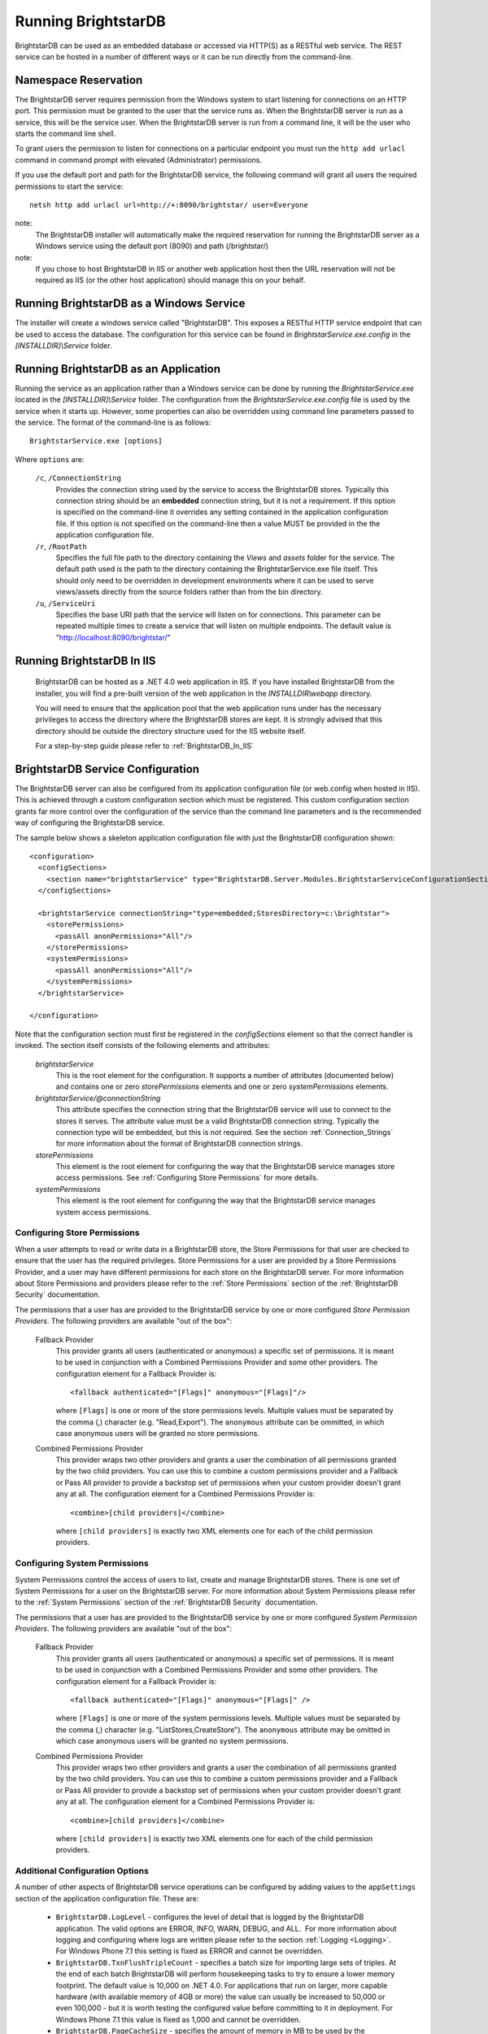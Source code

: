 ﻿.. _Running_BrightstarDB:

#######################
 Running BrightstarDB
#######################

BrightstarDB can be used as an embedded database or accessed via HTTP(S) as a RESTful 
web service. The REST service can be hosted in a number of different ways or it can be
run directly from the command-line.

***********************************
 Namespace Reservation
***********************************

The BrightstarDB server requires permission from the Windows system to start listening
for connections on an HTTP port. This permission must be granted to the user that 
the service runs as. When the BrightstarDB server is run as a service, this will be the 
service user. When the BrightstarDB server is run from a command line, it will be the
user who starts the command line shell.

To grant users the permission to listen for connections on a particular endpoint 
you must run the ``http add urlacl`` command in command prompt with elevated 
(Administrator) permissions.

If you use the default port and path for the BrightstarDB service, the following
command will grant all users the required permissions to start the service::

    netsh http add urlacl url=http://+:8090/brightstar/ user=Everyone

note:
    The BrightstarDB installer will automatically make the required reservation
    for running the BrightstarDB server as a Windows service using the default
    port (8090) and path (/brightstar/)
    
note:
    If you chose to host BrightstarDB in IIS or another web application host then
    the URL reservation will not be required as IIS (or the other host application)
    should manage this on your behalf.

*********************************************
 Running BrightstarDB as a Windows Service
*********************************************

The installer will create a windows service called "BrightstarDB". 
This exposes a RESTful HTTP service endpoint that can be used to access the database. 
The configuration for this service can be found in `BrightstarService.exe.config` in the 
`[INSTALLDIR]\\Service` folder.

*****************************************
 Running BrightstarDB as an Application
*****************************************

Running the service as an application rather than a Windows service can be done by running 
the `BrightstarService.exe` located in the `[INSTALLDIR]\\Service` folder. The configuration 
from the `BrightstarService.exe.config` file is used by the service when it starts up. However, 
some properties can also be overridden using command line parameters passed to the service. 
The format of the command-line is as follows::

  BrightstarService.exe [options]

Where ``options`` are:

    ``/c``, ``/ConnectionString``
        Provides the connection string used by the service to access the BrightstarDB stores.
        Typically this connection string should be an **embedded** connection string, but it 
        is not a requirement. If this option is specified on the command-line it overrides
        any setting contained in the application configuration file. If this option is not
        specified on the command-line then a value MUST be provided in the the application
        configuration file.
        
    ``/r``, ``/RootPath``
        Specifies the full file path to the directory containing the `Views` and `assets` folder
        for the service. The default path used is the path to the directory containing the
        BrightstarService.exe file itself. This should only need to be overridden in development
        environments where it can be used to serve views/assets directly from the source folders
        rather than from the bin directory.
        
    ``/u``, ``/ServiceUri``
        Specifies the base URI path that the service will listen on for connections. This 
        parameter can be repeated multiple times to create a service that will listen on
        multiple endpoints. The default value is "http://localhost:8090/brightstar/"

***********************************
 Running BrightstarDB In IIS
***********************************

    BrightstarDB can be hosted as a .NET 4.0 web application in IIS. If you have installed
    BrightstarDB from the installer, you will find a pre-built version of the web application
    in the `INSTALLDIR\\webapp` directory.
    
    You will need to ensure that the application pool that the web application runs under
    has the necessary privileges to access the directory where the BrightstarDB stores
    are kept. It is strongly advised that this directory should be outside the directory
    structure used for the IIS website itself.
    
    For a step-by-step guide please refer to :ref:`BrightstarDB_In_IIS`
    
***********************************
 BrightstarDB Service Configuration 
***********************************

The BrightstarDB server can also be configured from its application configuration file (or web.config
when hosted in IIS). This is achieved through a custom configuration section which must be registered.
This custom configuration section grants far more control over the configuration of the service
than the command line parameters and is the recommended way of configuring the BrightstarDB service.

The sample below shows a skeleton application configuration file with just the BrightstarDB configuration
shown::

    <configuration>
      <configSections>
        <section name="brightstarService" type="BrightstarDB.Server.Modules.BrightstarServiceConfigurationSectionHandler, BrightstarDB.Server.Modules"/>
      </configSections>

      <brightstarService connectionString="type=embedded;StoresDirectory=c:\brightstar">
        <storePermissions>
          <passAll anonPermissions="All"/>
        </storePermissions>
        <systemPermissions>
          <passAll anonPermissions="All"/>
        </systemPermissions>
      </brightstarService>
      
    </configuration>
    
Note that the configuration section must first be registered in the `configSections` element so that the correct
handler is invoked. The section itself consists of the following elements and attributes:

    `brightstarService`
        This is the root element for the configuration. It supports a number of attributes (documented below)
        and contains one or zero `storePermissions` elements and one or zero `systemPermissions` elements.
        
    `brightstarService/@connectionString`
        This attribute specifies the connection string that the BrightstarDB service will use to connect
        to the stores it serves. The attribute value must be a valid BrightstarDB connection string. 
        Typically the connection type will be embedded, but this is not required. See the section
        :ref:`Connection_Strings` for more information about the format of BrightstarDB connection
        strings.
        
    `storePermissions`
        This element is the root element for configuring the way that the BrightstarDB service manages
        store access permissions. See :ref:`Configuring Store Permissions` for more details.
        
    `systemPermissions`
        This element is the root element for configuring the way that the BrightstarDB service manages
        system access permissions.
        
.. _Configuring Store Permissions:

Configuring Store Permissions
=============================

When a user attempts to read or write data in a BrightstarDB store, the Store Permissions for that user
are checked to ensure that the user has the required privileges. Store Permissions for a user are 
provided by a Store Permissions Provider, and a user may have different permissions for each store
on the BrightstarDB server. For more information about Store Permissions and providers
please refer to the :ref:`Store Permissions` section of the :ref:`BrightstarDB Security` documentation.

The permissions that a user has are provided to the BrightstarDB service by one or more configured 
*Store Permission Providers*. The following providers are available "out of the box":

    Fallback Provider
        This provider grants all users (authenticated or anonymous) a specific set of permissions. It
        is meant to be used in conjunction with a Combined Permissions Provider and some other 
        providers. The configuration element for a Fallback Provider is::
        
            <fallback authenticated="[Flags]" anonymous="[Flags]"/>

        where ``[Flags]`` is one or more of the store permissions levels. Multiple values must be separated by the
        comma (,) character (e.g. "Read,Export"). The ``anonymous`` attribute can be ommitted, in which
        case anonymous users will be granted no store permissions.
            
    Combined Permissions Provider
        This provider wraps two other providers and grants a user the combination of all permissions
        granted by the two child providers. You can use this to combine a custom permissions provider
        and a Fallback or Pass All provider to provide a backstop set of permissions when your
        custom provider doesn't grant any at all. The configuration element for a Combined Permissions
        Provider is::
        
            <combine>[child providers]</combine>
        
        where ``[child providers]`` is exactly two XML elements one for each of the child permission
        providers.
        
.. _Configuring System Permissions:

Configuring System Permissions
==============================

System Permissions control the access of users to list, create and manage BrightstarDB stores. 
There is one set of System Permissions for a user on the BrightstarDB server. For more information
about System Permissions please refer to the :ref:`System Permissions` section of the 
:ref:`BrightstarDB Security` documentation.
        
The permissions that a user has are provided to the BrightstarDB service by one or more configured 
*System Permission Providers*. The following providers are available "out of the box":

    Fallback Provider
        This provider grants all users (authenticated or anonymous) a specific set of permissions. It
        is meant to be used in conjunction with a Combined Permissions Provider and some other 
        providers. The configuration element for a Fallback Provider is::
        
            <fallback authenticated="[Flags]" anonymous="[Flags]" />
        
        where ``[Flags]`` is one or more of the system permissions levels. Multiple values must be separated by the
        comma (,) character (e.g. "ListStores,CreateStore"). The ``anonymous`` attribute may be omitted
        in which case anonymous users will be granted no system permissions.
        
    Combined Permissions Provider
        This provider wraps two other providers and grants a user the combination of all permissions
        granted by the two child providers. You can use this to combine a custom permissions provider
        and a Fallback or Pass All provider to provide a backstop set of permissions when your
        custom provider doesn't grant any at all. The configuration element for a Combined Permissions
        Provider is::
        
            <combine>[child providers]</combine>
        
        where ``[child providers]`` is exactly two XML elements one for each of the child permission
        providers.
        
Additional Configuration Options
================================

A number of other aspects of BrightstarDB service operations can be configured by adding values to the
``appSettings`` section of the application configuration file. These are:        

  - ``BrightstarDB.LogLevel`` - configures the level of detail that is logged by the BrightstarDB application. The valid options are ERROR, INFO, WARN, DEBUG, and ALL.  For more information about logging and configuring where logs are written please refer to the section :ref:`Logging <Logging>`. For Windows Phone 7.1 this setting is fixed as ERROR and cannot be overridden.

  - ``BrightstarDB.TxnFlushTripleCount`` - specifies a batch size for importing large sets of triples. At the end of each batch BrightstarDB will perform housekeeping tasks to try to ensure a lower memory footprint. The default value is 10,000 on .NET 4.0. For applications that run on larger, more capable hardware (with available memory of 4GB or more) the value can usually be increased to 50,000 or even 100,000 - but it is worth testing the configured value before committing to it in deployment. For Windows Phone 7.1 this value is fixed as 1,000 and cannot be overridden.

  - ``BrightstarDB.PageCacheSize`` - specifies the amount of memory in MB to be used by the BrightstarDB store page cache. This setting applies only to applications that open a BrightstarDB store as the cache is used to cache pages of data from the data.bs and resources.bs data files. The default value is 2048 on .NET 4.0 and 4 on Windows Phone 7.1. Note that this memory is not all allocated on startup so actual memory usage by the application may initially be lower than this value.

  - ``BrightstarDB.ResourceCacheLimit`` - specifies the number of resource entries to keep cached for each open store. Default values are 1,000,000 on .NET 4.0 and 10,000 on Windows Phone.
  
  - ``BrightstarDB.EnableQueryCache`` - specifies whether or not the application should cache the results of SPARQL queries. Allowed values are "true" or "false" and the setting defaults to "true". Query caching is only available on .NET 4.0 so this setting has no effect on Windows Phone 7.1

  - ``BrightstarDB.QueryCacheDirectory`` - specifies the folder location where cached results are stored.

  - ``BrightstarDB.QueryCacheMemory`` - specifies the amount of memory in MB to be used by the SPARQL query cache. The default value is 256.

  - ``BrightstarDB.QueryCacheDisk`` - specifies the amount of disk space (in MB) to be used by the SPARQL query cache. The default value is 2048. The disk space used will be in a subdirectory under the location specified by the BrightstarDB.StoreLocation configuration property.

  - ``BrightstarDB.PersistenceType`` - specifies the default type of persistence used for the main BrighstarDB index files. Allowed values are "appendonly" or "rewrite" (values are case-insensitive). For more information about the store persistence types please refer to the section :ref:`Store Persistence Types <Store_Persistence_Types>`.

  - ``BrightstarDB.StatsUpdate.Timespan`` - specifies the minimum number of seconds that must pass between automatic update of store statistics.
  
  - ``BrightstarDB.StatsUpdate.TransactionCount`` - specifies the minimum number of transactions that must occur between automatic update of store statistics.

Example Server Configuration
============================

The sample below shows all the BrightstarDB options with usage comments. ::

  <?xml version="1.0"?>
  <configuration>
    <appSettings>

      <!-- The logging level for the server. -->
      <add key="BrightstarDB.LogLevel" value="ALL" />

      <!-- Indicates the number of triples in a transaction to process before doing a partial commit. 
           Larger numbers require more machine memory but result in faster transaction processing. -->
      <add key="BrightstarDB.TxnFlushTripleCount" value="100000" />

      <!-- Specifies the maximum amount of memory (in MB) to use for page caching. -->
      <add key="BrightstarDB.PageCacheSize" value="2048" />

      <!-- Enable (true) or disable (false) the caching of SPARQL query results -->
      <add key-"BrightstarDB.EnableQueryCache" value="true" />
      
      <!-- The amount of memory to use for the SPARQL query cache -->
      <add key="BrightstarDB.QueryCacheMemory" value="512" />

      <!-- The amount of disk space (in MB) to use for the SPARQL query cache. This only applies to server / embedded applications -->
      <add key="BrightstarDB.QueryCacheDisk" value="2048" />

      <!-- The default store index persistence type -->
      <add key="BrightstarDB.PersistenceType" value="AppendOnly" />

    </appSettings>
   
    <!-- Core BrightstarDB service configuration -->
    <brightstarService connectionString="type=embedded;StoresDirectory=c:\brightstar">

      <!-- Store Permissions Provider. -->
      <storePermissions>
        <!-- WARNING: This configuration Grants full access to all users -->
        <passAll anonPermissions="All"/>
      </storePermissions>

      <!-- System Permissions Provider -->
      <systemPermissions>
        <!-- WARNING: This configuration Grants full access to all users -->
        <passAll anonPermissions="All"/>
      </systemPermissions>

    </brightstarService>
  </configuration>


.. _Caching:

*********************
 Configuring Caching
*********************

BrightstarDB provides facilities for caching the results of SPARQL queries both in memory and to disk.
Caching complex SPARQL queries or queries that potentially return large numbers of results can provide
a significant performance improvement. Caching is controlled through a combination of settings in the 
application configuration file (the web.config for web apps, or the .exe.config for other executables).

**AppSetting Key**  **Default Value**  **Description**  
BrightstarDB.EnableQueryCache  false  Boolean value ("true" or "false") that specifies if the system should cache the result of SPARQL queries.  
BrightstarDB.QueryCacheMemory  256  The size in MB of the in-memory query cache.  
BrightstarDB.QueryCacheDirectory  <undefined>  The path to the directory to be used for the disk cache. If left undefined, then the behaviour depends on whether the BrightstarDB.StoreLocation setting is provided. If it is, then a disk cache will be created in the _bscache subdirectory of the StoreLocation, otherwise disk caching will be disabled.  
BrightstarDB.QueryCacheDiskSpace  2048  The size in MB of the disk cache.  

Example Caching Configurations
==============================

To cache in the _bscache subdirectory of a fixed store location (a good choice for server 
applications), it is necessary only to enable caching and ensure that the store location 
is specified in the configuration file::

  <configuration>
    <appSettings>
      <add key="BrightstarDB.EnableQueryCache" value="true" />
      <!-- disk cache will be written to the directory d:\brightstar\_bscache -->
      <add key="BrightstarDB.StoreLocation" value="d:\brightstar\" />
    </appSettings>
  </configuration>


To cache in some other location (e.g. a fast disk dedicated to caching)::

  <configuration>
    <configSections>
      <section name="brightstarService" type="BrightstarDB.Server.Modules.BrightstarServiceConfigurationSectionHandler, BrightstarDB.Server.Modules"/>
    </configSections>
    <appSettings>
      <add key="BrightstarDB.EnableQueryCache" value="true" />
      <add key="BrightstarDB.StoreLocation" value="d:\brightstar\" />


      <!-- Cache on a different disk from the B* stores to maximize disk throughput.
           Disk cache will be written to the directory e:\bscache -->
      <add key="BrightstarDB.QueryCacheDirectory" value="e:\bscache\"/>


      <!-- Allow disk cache to grow to up to 200GB in size -->
      <add key="BrightstarDB.QueryCacheDiskSpace" value="204800" /> 
    </appSettings>
  </configuration>


This sample has no disk cache because there is no valid location for the cache to be created::

  <configuration>
    <appSettings>
      <add key="BrightstarDB.EnableQueryCache" value="true" />
      <!-- 1GB in-memory cache -->
      <add key="BrightstarDB.QueryCacheMemory" value=1024"/>


      <!-- This property is not used because there is no 
            BrightstarDB.QueryCacheDirectory or
            BrightstarDB.StoreLocation setting defined. -->
      <add key="BrightstarDB.QueryCacheDiskSpace" value="204800" /> 


    </appSettings>
  </configuration>

  
  
.. _Logging:

*********************
 Configuring Logging
*********************


.. _TraceSource: http://msdn.microsoft.com/en-us/library/system.diagnostics.tracesource.aspx


BrightstarDB uses the .NET diagnostics infrastructure for logging. This provides a good deal 
of runtime flexibility over what messages are logged and how/where they are logged. All 
logging performed by BrightstarDB is written to a `TraceSource`_ named "BrightstarDB". 

The default configuration for this trace source depends on whether or not the 
`BrightstarDB.StoreLocation` configuration setting is provided in the application configuration 
file. If this setting is provided then the BrightstarDB trace source will be automatically 
configured to write to a log.txt file contained in the directory specified as the store location.
By default the trace source is set to log Information level messages and above.

Other logging options can be configured by entries in the <system.diagnostics> section of the 
application configuration file.

To log all messages (including debug messages), you can modify the TraceSource's `switchLevel`
as follows::

  <system.diagnostics>
    <sources>
      <source name="BrightstarDB" switchValue="Verbose"/>
    </sources>
  </system.diagnostics>

Equally you can use other switchValue settings to reduce the amount of logging performed by 
BrightstarDB.









